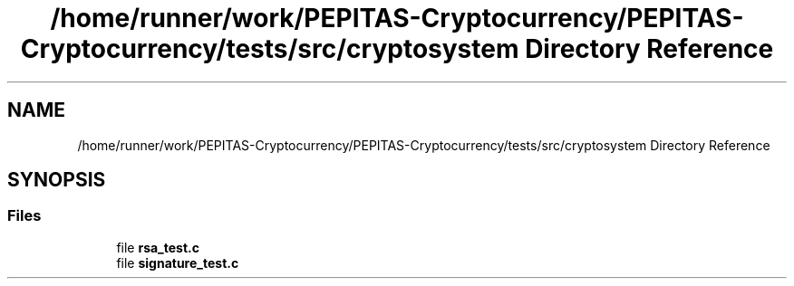 .TH "/home/runner/work/PEPITAS-Cryptocurrency/PEPITAS-Cryptocurrency/tests/src/cryptosystem Directory Reference" 3 "Sun Jul 28 2024" "PEPITAS CRYPTOCURRENCY" \" -*- nroff -*-
.ad l
.nh
.SH NAME
/home/runner/work/PEPITAS-Cryptocurrency/PEPITAS-Cryptocurrency/tests/src/cryptosystem Directory Reference
.SH SYNOPSIS
.br
.PP
.SS "Files"

.in +1c
.ti -1c
.RI "file \fBrsa_test\&.c\fP"
.br
.ti -1c
.RI "file \fBsignature_test\&.c\fP"
.br
.in -1c
